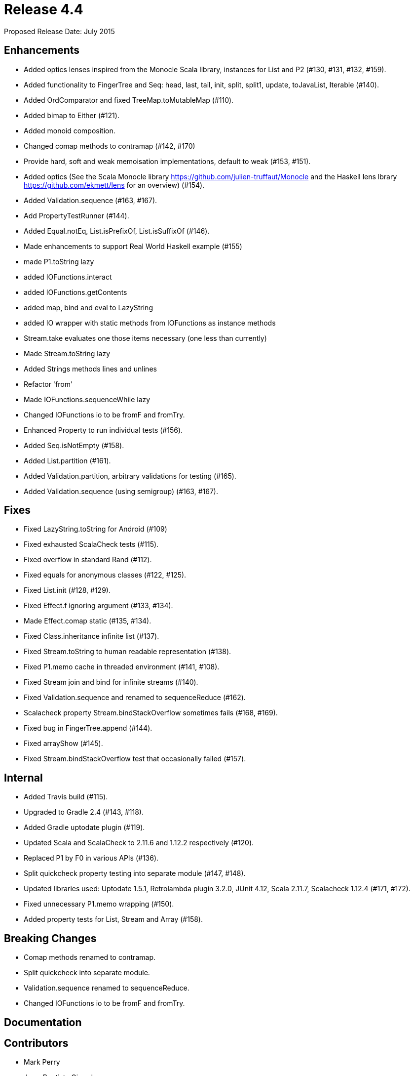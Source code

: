 
= Release 4.4

Proposed Release Date: July 2015

== Enhancements

* Added optics lenses inspired from the Monocle Scala library, instances for List and P2 (#130, #131, #132, #159).
* Added functionality to FingerTree and Seq: head, last, tail, init, split, split1, update, toJavaList, Iterable (#140).
* Added OrdComparator and fixed TreeMap.toMutableMap (#110).
* Added bimap to Either (#121).
* Added monoid composition.
* Changed comap methods to contramap (#142, #170)
* Provide hard, soft and weak memoisation implementations, default to weak (#153, #151).
* Added optics (See the Scala Monocle library https://github.com/julien-truffaut/Monocle and the Haskell lens lbrary https://github.com/ekmett/lens for an overview) (#154).
* Added Validation.sequence (#163, #167).
* Add PropertyTestRunner (#144).
* Added Equal.notEq, List.isPrefixOf, List.isSuffixOf (#146).
* Made enhancements to support Real World Haskell example (#155)
    * made P1.toString lazy
    * added IOFunctions.interact
    * added IOFunctions.getContents
    * added map, bind and eval to LazyString
    * added IO wrapper with static methods from IOFunctions as instance methods
    * Stream.take evaluates one those items necessary (one less than currently)
    * Made Stream.toString lazy
    * Added Strings methods lines and unlines
    * Refactor 'from'
    * Made IOFunctions.sequenceWhile lazy
    * Changed IOFunctions io to be fromF and fromTry.
* Enhanced Property to run individual tests (#156).
* Added Seq.isNotEmpty (#158).
* Added List.partition (#161).
* Added Validation.partition, arbitrary validations for testing (#165).
* Added Validation.sequence (using semigroup) (#163, #167).

== Fixes

* Fixed LazyString.toString for Android (#109)
* Fixed exhausted ScalaCheck tests (#115).
* Fixed overflow in standard Rand (#112).
* Fixed equals for anonymous classes (#122, #125).
* Fixed List.init (#128, #129).
* Fixed Effect.f ignoring argument (#133, #134).
* Made Effect.comap static (#135, #134).
* Fixed Class.inheritance infinite list (#137).
* Fixed Stream.toString to human readable representation (#138).
* Fixed P1.memo cache in threaded environment (#141, #108).
* Fixed Stream join and bind for infinite streams (#140).
* Fixed Validation.sequence and renamed to sequenceReduce (#162).
* Scalacheck property Stream.bindStackOverflow sometimes fails (#168, #169).
* Fixed bug in FingerTree.append (#144).
* Fixed arrayShow (#145).
* Fixed Stream.bindStackOverflow test that occasionally failed (#157).

== Internal

* Added Travis build (#115).
* Upgraded to Gradle 2.4 (#143, #118).
* Added Gradle uptodate plugin (#119).
* Updated Scala and ScalaCheck to 2.11.6 and 1.12.2 respectively (#120).
* Replaced P1 by F0 in various APIs (#136).
* Split quickcheck property testing into separate module (#147, #148).
* Updated libraries used: Uptodate 1.5.1, Retrolambda plugin 3.2.0, JUnit 4.12, Scala 2.11.7, Scalacheck 1.12.4 (#171, #172).
* Fixed unnecessary P1.memo wrapping (#150).
* Added property tests for List, Stream and Array (#158).

== Breaking Changes

* Comap methods renamed to contramap.
* Split quickcheck into separate module.
* Validation.sequence renamed to sequenceReduce.
* Changed IOFunctions io to be fromF and fromTry.

== Documentation

== Contributors

* Mark Perry
* Jean-Baptiste Giraudeau
* Zheka Kozlov
* daneko
* Dobes Vandermeer
* Kenji Yoshida
* Runar Bjarnason
* Paul Horn
* John Sullivan


